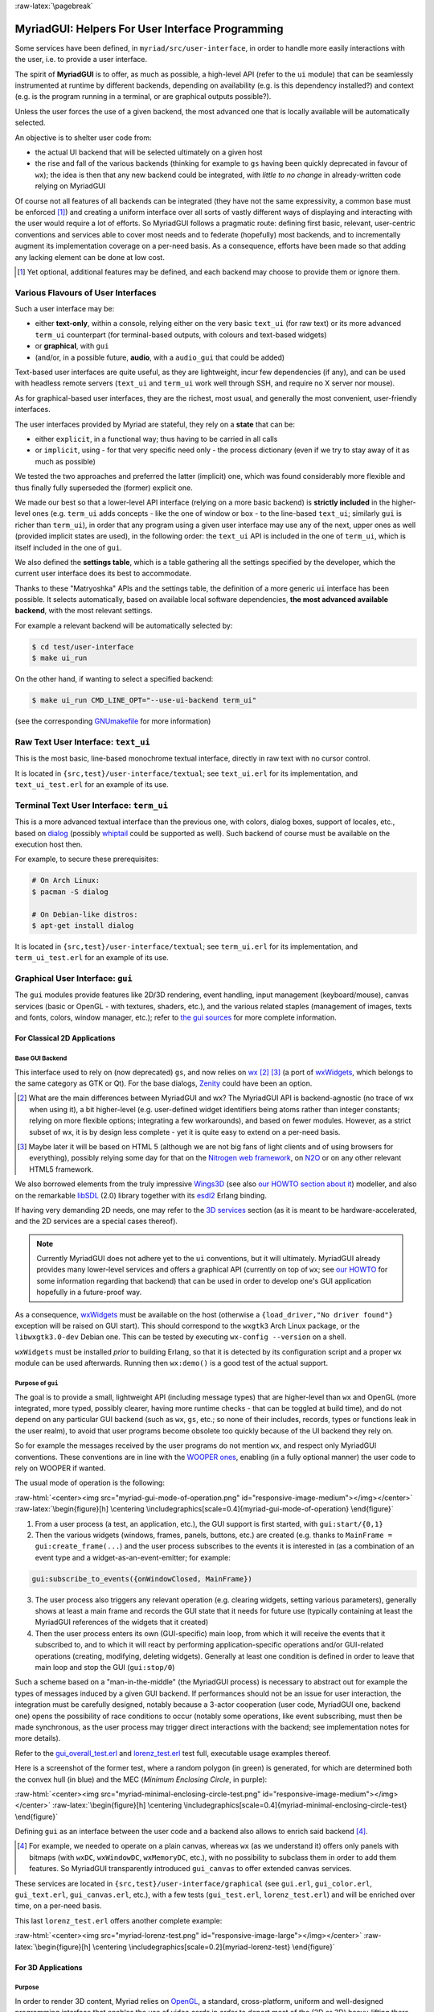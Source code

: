 :raw-latex:`\pagebreak`

.. _`user interface`:
.. _`graphical user interface`:
.. _`MyriadGUI`:


MyriadGUI: Helpers For User Interface Programming
=================================================

Some services have been defined, in ``myriad/src/user-interface``, in order to handle more easily interactions with the user, i.e. to provide a user interface.

.. Note The user-interface services, as a whole, are currently *not* functional. A rewriting thereof as been started yet has not completed yet.

The spirit of **MyriadGUI** is to offer, as much as possible, a high-level API (refer to the ``ui`` module) that can be seamlessly instrumented at runtime by different backends, depending on availability (e.g. is this dependency installed?) and context (e.g. is the program running in a terminal, or are graphical outputs possible?).

Unless the user forces the use of a given backend, the most advanced one that is locally available will be automatically selected.

An objective is to shelter user code from:

- the actual UI backend that will be selected ultimately on a given host
- the rise and fall of the various backends (thinking for example to ``gs`` having been quickly deprecated in favour of ``wx``); the idea is then that any new backend could be integrated, with *little to no change* in already-written code relying on MyriadGUI

Of course not all features of all backends can be integrated (they have not the same expressivity, a common base must be enforced [#]_) and creating a uniform interface over all sorts of vastly different ways of displaying and interacting with the user would require a lot of efforts. So MyriadGUI follows a pragmatic route: defining first basic, relevant, user-centric conventions and services able to cover most needs and to federate (hopefully) most backends, and to incrementally augment its implementation coverage on a per-need basis. As a consequence, efforts have been made so that adding any lacking element can be done at low cost.

.. [#] Yet optional, additional features may be defined, and each backend may choose to provide them or ignore them.


Various Flavours of User Interfaces
-----------------------------------

Such a user interface may be:

- either **text-only**, within a console, relying either on the very basic ``text_ui`` (for raw text) or its more advanced ``term_ui`` counterpart (for terminal-based outputs, with colours and text-based widgets)
- or **graphical**, with ``gui``
- (and/or, in a possible future, **audio**, with a ``audio_gui`` that could be added)

Text-based user interfaces are quite useful, as they are lightweight, incur few dependencies (if any), and can be used with headless remote servers (``text_ui`` and ``term_ui`` work well through SSH, and require no X server nor mouse).

As for graphical-based user interfaces, they are the richest, most usual, and generally the most convenient, user-friendly interfaces.

The user interfaces provided by Myriad are stateful, they rely on a **state** that can be:

- either ``explicit``, in a functional way; thus having to be carried in all calls
- or ``implicit``, using - for that very specific need only - the process dictionary (even if we try to stay away of it as much as possible)

We tested the two approaches and preferred the latter (implicit) one, which was found considerably more flexible and thus finally fully superseded the (former) explicit one.

We made our best so that a lower-level API interface (relying on a more basic backend) is **strictly included** in the higher-level ones (e.g. ``term_ui`` adds concepts - like the one of window or box - to the line-based ``text_ui``; similarly ``gui`` is richer than ``term_ui``), in order that any program using a given user interface may use any of the next, upper ones as well (provided implicit states are used), in the following order: the ``text_ui`` API is included in the one of ``term_ui``, which is itself included in the one of ``gui``.

We also defined the **settings table**, which is a table gathering all the settings specified by the developer, which the current user interface does its best to accommodate.

Thanks to these "Matryoshka" APIs and the settings table, the definition of a more generic ``ui`` interface has been possible. It selects automatically, based on available local software dependencies, **the most advanced available backend**, with the most relevant settings.

For example a relevant backend will be automatically selected by:

.. code:: bash

 $ cd test/user-interface
 $ make ui_run


On the other hand, if wanting to select a specified backend:

.. code:: bash

 $ make ui_run CMD_LINE_OPT="--use-ui-backend term_ui"

(see the corresponding `GNUmakefile <https://github.com/Olivier-Boudeville/Ceylan-Myriad/blob/master/test/user-interface/GNUmakefile>`_ for more information)



Raw Text User Interface: ``text_ui``
------------------------------------

This is the most basic, line-based monochrome textual interface, directly in raw text with no cursor control.

It is located in ``{src,test}/user-interface/textual``; see ``text_ui.erl`` for its implementation, and ``text_ui_test.erl`` for an example of its use.



Terminal Text User Interface: ``term_ui``
-----------------------------------------

This is a more advanced textual interface than the previous one, with colors, dialog boxes, support of locales, etc., based on `dialog <https://en.wikipedia.org/wiki/Dialog_(software)>`_ (possibly `whiptail <https://en.wikipedia.org/wiki/Newt_(programming_library)>`_ could be supported as well). Such backend of course must be available on the execution host then.

For example, to secure these prerequisites:

.. code:: bash

 # On Arch Linux:
 $ pacman -S dialog

 # On Debian-like distros:
 $ apt-get install dialog


It is located in ``{src,test}/user-interface/textual``; see ``term_ui.erl`` for its implementation, and ``term_ui_test.erl`` for an example of its use.



.. _`gui`:_


Graphical User Interface: ``gui``
---------------------------------

The ``gui`` modules provide features like 2D/3D rendering, event handling, input management (keyboard/mouse), canvas services (basic or OpenGL - with textures, shaders, etc.), and the various related staples (management of images, texts and fonts, colors, window manager, etc.); refer to `the gui sources <https://github.com/Olivier-Boudeville/Ceylan-Myriad/tree/master/src/user-interface/graphical>`_ for more complete information.



For Classical 2D Applications
.............................


Base GUI Backend
****************

This interface used to rely on (now deprecated) ``gs``, and now relies on `wx <http://erlang.org/doc/man/wx.html>`_ [#]_ [#]_ (a port of `wxWidgets <https://www.wxwidgets.org/>`_, which belongs to the same category as GTK or Qt). For the base dialogs, `Zenity <https://en.wikipedia.org/wiki/Zenity>`_ could have been an option.

.. [#] What are the main differences between MyriadGUI and wx? The MyriadGUI API is backend-agnostic (no trace of wx when using it), a bit higher-level (e.g. user-defined widget identifiers being atoms rather than integer constants; relying on more flexible options; integrating a few workarounds), and based on fewer modules. However, as a strict subset of wx, it is by design less complete - yet it is quite easy to extend on a per-need basis.

.. [#] Maybe later it will be based on HTML 5 (although we are not big fans of light clients and of using browsers for everything), possibly relying some day for that on the `Nitrogen web framework <http://nitrogenproject.com/>`_, on `N2O <https://ws.n2o.dev/>`_ or on any other relevant HTML5 framework.


We also borrowed elements from the truly impressive `Wings3D <http://www.wings3d.com/>`_ (see also `our HOWTO section about it <https://howtos.esperide.org/ThreeDimensional.html#wings3d>`_) modeller, and also on the remarkable `libSDL <https://libsdl.org/>`_ (2.0) library together with its `esdl2 <https://github.com/ninenines/esdl2>`_ Erlang binding.

If having very demanding 2D needs, one may refer to the `3D services`_ section (as it is meant to be hardware-accelerated, and the 2D services are a special cases thereof).


.. Note:: Currently MyriadGUI does not adhere yet to the ``ui`` conventions, but it will ultimately. MyriadGUI already provides many lower-level services and offers a graphical API (currently on top of ``wx``; see `our HOWTO <http://howtos.esperide.org/Erlang.html#using-wx>`_ for some information regarding that backend) that can be used in order to  develop one's GUI application hopefully in a future-proof way.


.. _`wx availability`:

As a consequence, `wxWidgets <https://www.wxwidgets.org/>`_ must be available on the host (otherwise a ``{load_driver,"No driver found"}`` exception will be raised on GUI start). This should correspond to the ``wxgtk3`` Arch Linux package, or the ``libwxgtk3.0-dev`` Debian one. This can be tested by executing ``wx-config --version`` on a shell.

``wxWidgets`` must be installed *prior* to building Erlang, so that it is detected by its configuration script and a proper ``wx`` module can be used afterwards. Running then ``wx:demo()`` is a good test of the actual support.



Purpose of ``gui``
******************

The goal is to provide a small, lightweight API (including message types) that are higher-level than ``wx`` and OpenGL (more integrated, more typed, possibly clearer, having more runtime checks - that can be toggled at build time), and do not depend on any particular GUI backend (such as ``wx``, ``gs``, etc.; so none of their includes, records, types or functions leak in the user realm), to avoid that user programs become obsolete too quickly because of the UI backend they rely on.

So for example the messages received by the user programs do not mention ``wx``, and respect only MyriadGUI conventions. These conventions are in line with the `WOOPER ones <https://wooper.esperide.org/#method-invocation>`_, enabling (in a fully optional manner) the user code to rely on WOOPER if wanted.

The usual mode of operation is the following:

:raw-html:`<center><img src="myriad-gui-mode-of-operation.png" id="responsive-image-medium"></img></center>`
:raw-latex:`\begin{figure}[h] \centering \includegraphics[scale=0.4]{myriad-gui-mode-of-operation} \end{figure}`


1. From a user process (a test, an application, etc.), the GUI support is first started, with ``gui:start/{0,1}``
2. Then the various widgets (windows, frames, panels, buttons, etc.) are created (e.g. thanks to ``MainFrame = gui:create_frame(...``) and the user process subscribes to the events it is interested in (as a combination of an event type and a widget-as-an-event-emitter; for example:

.. code:: erlang

 gui:subscribe_to_events({onWindowClosed, MainFrame})

3. The user process also triggers any relevant operation (e.g. clearing widgets, setting various parameters), generally shows at least a main frame and records the GUI state that it needs for future use (typically containing at least the MyriadGUI references of the widgets that it created)
4. Then the user process enters its own (GUI-specific) main loop, from which it will receive the events that it subscribed to, and to which it will react by performing application-specific operations and/or GUI-related operations (creating, modifying, deleting widgets). Generally at least one condition is defined in order to leave that main loop and stop the GUI (``gui:stop/0``)

Such a scheme based on a "man-in-the-middle" (the MyriadGUI process) is necessary to abstract out for example the types of messages induced by a given GUI backend. If performances should not be an issue for user interaction, the integration must be carefully designed, notably because a 3-actor cooperation (user code, MyriadGUI one, backend one) opens the possibility of race conditions to occur (notably some operations, like event subscribing, must then be made synchronous, as the user process may trigger direct interactions with the backend; see implementation notes for more details).

Refer to the `gui_overall_test.erl <https://github.com/Olivier-Boudeville/Ceylan-Myriad/blob/master/test/user-interface/graphical/gui_overall_test.erl>`_ and `lorenz_test.erl <https://github.com/Olivier-Boudeville/Ceylan-Myriad/blob/master/test/user-interface/graphical/lorenz_test.erl>`_ test full, executable usage examples thereof.

Here is a screenshot of the former test, where a random polygon (in green) is generated, for which are determined both the convex hull (in blue) and the MEC (*Minimum Enclosing Circle*, in purple):

:raw-html:`<center><img src="myriad-minimal-enclosing-circle-test.png" id="responsive-image-medium"></img></center>`
:raw-latex:`\begin{figure}[h] \centering \includegraphics[scale=0.4]{myriad-minimal-enclosing-circle-test} \end{figure}`


Defining ``gui`` as an interface between the user code and a backend also allows to enrich said backend [#]_.

.. [#] For example, we needed to operate on a plain canvas, whereas ``wx`` (as we understand it) offers only panels with bitmaps (with ``wxDC``, ``wxWindowDC``, ``wxMemoryDC``, etc.), with no possibility to subclass them in order to add them features. So MyriadGUI transparently introduced ``gui_canvas`` to offer extended canvas services.


These services are located in ``{src,test}/user-interface/graphical`` (see ``gui.erl``, ``gui_color.erl``, ``gui_text.erl``, ``gui_canvas.erl``, etc.), with a few tests (``gui_test.erl``, ``lorenz_test.erl``) and will be enriched over time, on a per-need basis.

.. _`Lorenz test`:

This last ``lorenz_test.erl`` offers another complete example:

:raw-html:`<center><img src="myriad-lorenz-test.png" id="responsive-image-large"></img></center>`
:raw-latex:`\begin{figure}[h] \centering \includegraphics[scale=0.2]{myriad-lorenz-test} \end{figure}`





For 3D Applications
...................


Purpose
*******

In order to render 3D content, Myriad relies on `OpenGL <https://en.wikipedia.org/wiki/OpenGL>`_, a standard, cross-platform, uniform and well-designed programming interface that enables the use of video cards in order to deport most of the (2D or 3D) heavy-lifting there.

Sophisticated 3D rendering is not necessarily an area where Erlang shines (perhaps, on the context of a client/server multimedia application, the client could rely on an engine like `Godot <https://en.wikipedia.org/wiki/Godot_(game_engine)>`_ instead), yet at least some level of rendering capabilities is convenient whenever performing 3D computations, implementing a server-side 3D logic, processing meshes, etc.

MyriadGUI offers a basic support of old-style OpenGL (from its version 1.1 until version 3.0, when this API was still relying on ``glBegin``, ``glMatrix``, etc.; now available through the compatibility profile) and of modern OpenGL (the one based on shaders, GLSL, etc., with the core profile).

One may refer to our `3D mini-HOWTO <https://howtos.esperide.org/ThreeDimensional.html>`_ for general information regarding these topics.



Prerequisites
*************

So a prerequisite is that the local host enjoys at least some kind of **OpenGL support**, either in software or, most preferably, with an hardware acceleration.

.. _`OpenGL troubleshooting`:

Just run our ``gui_opengl_integration_test.erl`` test to have the detected local configuration examined. One should refer to our HOWTO section `about 3D operating system support <http://howtos.esperide.org/ThreeDimensional.html#os-support>`_ for detailed information and troubleshooting guidelines.

As for the **Erlang side** of this OpenGL support, one may refer to `this section <https://www.erlang.org/doc/man/wxglcanvas#description>`_ to ensure that the Erlang build at hand has indeed its OpenGL support enabled.



3D Services
***********


User API
________


The Myriad OpenGL utilities are defined in the ``gui_opengl`` module.

Shaders can be defined, in GLSL (see `this page <https://www.khronos.org/opengl/wiki/Core_Language_(GLSL)>`_ for more information).

Myriad recommends using the ``vertex.glsl`` extension for vertex shaders, the ``.tess-ctrl.glsl`` one for tessellation control shaders and ``.tess-eval.glsl`` for tessellation evaluation ones, ``.geometry.glsl`` for geometry shaders, ``fragment.glsl`` for fragment shaders and finally ``.compute.glsl`` for compute shaders.

The many OpenGL defines are available when having included ``gui_opengl.hrl`` (e.g. as ``?GL_QUAD_STRIP``).

Quite many higher-level primitives are provided, like ``gui_shader:assign_new_vbo_from_attribute_series/2``, which in one operation merges automatically an arbitrary number of vertex attribute series (vertices, normals, texture coordinates, etc.) of arbitrary component types and counts in a suitable VBO, and declares appropriately and enables the corresponding vertex attributes.

These utilities directly relate to Myriad's `spatial services and conventions`_ and to its support of the `glTF file format`_.

.. _octrees:

To manage larger 3D scenes, a basic support of `octrees <https://en.wikipedia.org/wiki/Octree>`_ is also available (see  `octree.erl <https://github.com/Olivier-Boudeville/Ceylan-Myriad/blob/master/sr/data-management/octree.erl>`_); following conventions apply:

:raw-html:`<center><img src="myriad-octrees.png" id="responsive-image-reduced"></img></center>`
:raw-latex:`\begin{figure}[h] \centering \includegraphics[scale=0.2]{myriad-octrees} \end{figure}`


Various tests offer usage examples of the MyriadGUI API for 3D rendering:

- ``gui_opengl_minimal_test.erl`` runs a minimal test showcasing the proper local OpenGL support, based on normalised coordinates (in ``[0.0,1.0]``)
- ``gui_opengl_2D_test.erl`` is a 2D test operating with absolute (non-normalised) coordinates
- ``gui_opengl_integration_test.erl`` demonstrates more features (quadrics, textures, etc.)
- ``gui_opengl_mvc_test.erl`` proposes a MVC architecture (`Model-View-Controller <https://en.wikipedia.org/wiki/Model%E2%80%93view%E2%80%93controller>`_) where these three elements are uncoupled in separate processes yet are properly interlinked, the view relying on the MyriadGUI OpenGL support
- ``gui_opengl_minimal_shader_test.erl`` showcases the use of more recent OpenGL APIs (3.3 core [#]_), with GLSL shaders defined in ``gui_opengl_minimal_shader.{vertex,fragment}.glsl``

.. [#] Not compatible with all GPUs; notably Intel ones may only support older versions (e.g. 2.1).

.. Note:: Almost all OpenGL operations require that an OpenGL context already exists. When it is done, all GL/GLU operations can be done as usual.

		 So the point of MyriadGUI here is mostly to create a suitable OpenGL context, to offer a few additional, higher-level, stricter constructs to ease the integration and use (e.g. for the compilation of the various types of shaders and the linking of GLSL programs), and to connect this rendering capability to the rest of the GUI (e.g. regarding event management).

		 Modern OpenGL is supported (e.g. version 4.6), even though the compatibility context allows to use the API of OpenGL version 1.1.

		 See the `HOWTO section about OpenGL <https://howtos.esperide.org/ThreeDimensional.html#opengl-corner>`_ for more explanations.



Configuration
_____________

In terms of error management, extensive verifications will apply iff the ``myriad_check_opengl_support`` flag is set.

Setting the ``myriad_debug_opengl_support`` flag will result in more runtime information to be reported.



Checking GLSL Shaders
_____________________

One's shader can be checked thanks to ``glslangValidator``, the *OpenGL / OpenGL ES Reference Compiler*.

For example, in order to check a vertex shader named ``foo.vertex.glsl``, just run ``make check-foo.vertex.glsl``; the GLSL reference compiler does not return output if it detects no error.

Refer to `our HOWTO section <https://howtos.esperide.org/ThreeDimensional.html#reference-glsl-compiler>`_ for more information.



Troubleshooting
_______________

Your textures include strange pure green areas? Most probably that your texture coordinates are wrong, as pure green is the default padding color that MyriadGUI uses (see the ``padding_color`` define in the ``gui_texture`` module) so that the dimensions of textures are powers of two.




Internal Implementation
_______________________

MyriadGUI is a wrapper on top of wx. What are the main differences between MyriadGUI and wx?

- preferred namings introduced (e.g. ``onWindowClosed`` events found clearer than ``close_window`` ones)
- widget identifiers are user-defined atoms in MyriadGUI (e.g. ``my_widget_id``) rather than numerical constants (e.g. ``-define(MY_WIDGET_ID, 2051)``) that have, with wx, to be defined, shared, uniquified accross user modules
- by default, events will propagate or be trapped by user-defined handlers depending on the type of these events (most of them being propagated by default; of course the user is able to override these defaults, either at subscription-time - using the ``propagate_event`` or ``trap_event`` option, or in one's handler - using the ``gui:propagate_event/1`` or ``gui:trap_event/1`` function); this contrasts with wx, in which by default all subscribed events are trapped, regardless of their type (then forgetting to propagate them explicitly may result in built-in mechanisms of wx to be disabled, like when resizing)
- code using MyriadGUI will not depend on wx, opening the possibility that, should the main Erlang GUI backend change, user code is nevertheless preserved

See also our little `Using wx <https://howtos.esperide.org/Erlang.html#using-wx>`_ HOWTO.

Regarding hardware acceleration, the MyriadGUI 2D/3D services rely on the related Erlang-native modules, namely `gl <https://www.erlang.org/doc/man/gl.html>`_ and `glu <https://www.erlang.org/doc/man/glu.html>`_, which are NIF-based bindings to the local OpenGL library.

As for the ``wx`` module (see the `wx availability`_ section), it provides a convenient solution in order to create a suitable OpenGL context.


.. _`SDL-based solution`:

`esdl <https://github.com/dgud/esdl>`_ used to be another solution to obtain an OpenGL context; it may be revived some day, as `SDL <https://www.libsdl.org/>`_ - i.e. *Simple DirectMedia Layer* - is still striving, and offers a full (yet low-level) access to multimedia and input devices; not all applications may have use of the rest of ``wx``.

These Erlang-native services can be easily tested by running ``wx:demo()`` from any Erlang shell and selecting then ``gl`` in the left example menu.

These platform-specific / backend-specific (e.g. wx or not, and which version thereof, e.g. wxWidget 2.8 vs 3.0 API) services shall remain fully invisible from MyriadGUI user code, so that it remains sheltered for good from any change at their level.

The goal is to wrap only the dependencies that may change in the future (e.g. wx); doing so for the ones considered (for good reasons) stable (such as gl or glu) would have no specific interest.


.. _`multimedia`:

For Multimedia Applications
...........................

Currently we provide only very preliminary support thereof with ``audio_utils``; for sound and music playback, refer to the `audio`_ section for more details.

.. _`TTS`:

.. _`speech synthesis`:

Speech synthesis (TTS, *Text-to-Speech*) is available thanks to ``speech_utils.erl``. In practice, for best results, the actual speech generation is delegated to cloud-based providers making use of AI (neural voices) for best fluidity.

The input text shall preferably comply with `SSML <https://en.wikipedia.org/wiki/Speech_Synthesis_Markup_Language>`_, typically so that it can be enriched with phonemes and prosody hints.

One can listen to this `French speech <speech-test-fr-FR.ogg.opus>`_ and this `English one <speech-test-en-US.ogg.opus>`_ (most browsers are now able to playback `Opus <https://en.wikipedia.org/wiki/Opus_(audio_format)>`_ content), that have been both generated by ``speech_utils_test.erl``.

Facilities to manage logical speeches (i.e. speeches designated by a base name such as ``hello`` and declined in as many locales as needed) are available (see ``speech_support:logical_speech/0``), as well as for related containers (see ``speech_support:speech_referential/0``).




For Interactive Applications
............................

Beyond the rendering of multimedia content, user interfaces have to **collect inputs from the user**, typically through mice, keyboards and joysticks.

Formerly, a port of `SDL <https://www.libsdl.org/>`_, `esdl <https://github.com/dgud/esdl>`_, was the best option, now using ``wx`` for that is recommended, as, through this port, the various input devices can be managed (at least to a large extent).



.. _`audio`:


Audio User Interface
--------------------

If the 2D/3D rendering can be done through ``wx``, apparently the **audio capabilities** (e.g. `[1] <https://docs.wxwidgets.org/3.0/group__group__class__media.html>`_, `[2] <https://docs.wxwidgets.org/3.0/classwx_sound.html>`_) of wxWidgets have not been made available to Erlang.

So an Erlang program needing audio output (e.g. sound special effects, musics) and/or input (e.g. microphone) will have to rely on another option, possibly in link, for audio rendering, to 3D-ready `eopenal <https://github.com/edescourtis/eopenal>`_ - an (Erlang) binding of `OpenAL <https://en.wikipedia.org/wiki/OpenAL>`_, or to a lower-level `SDL-based solution`_. Contributions welcome!

Currently only very basic support for audio output is available, as ``audio_utils:playback_file/{2,3}``.

See also our support for `speech synthesis`_.

